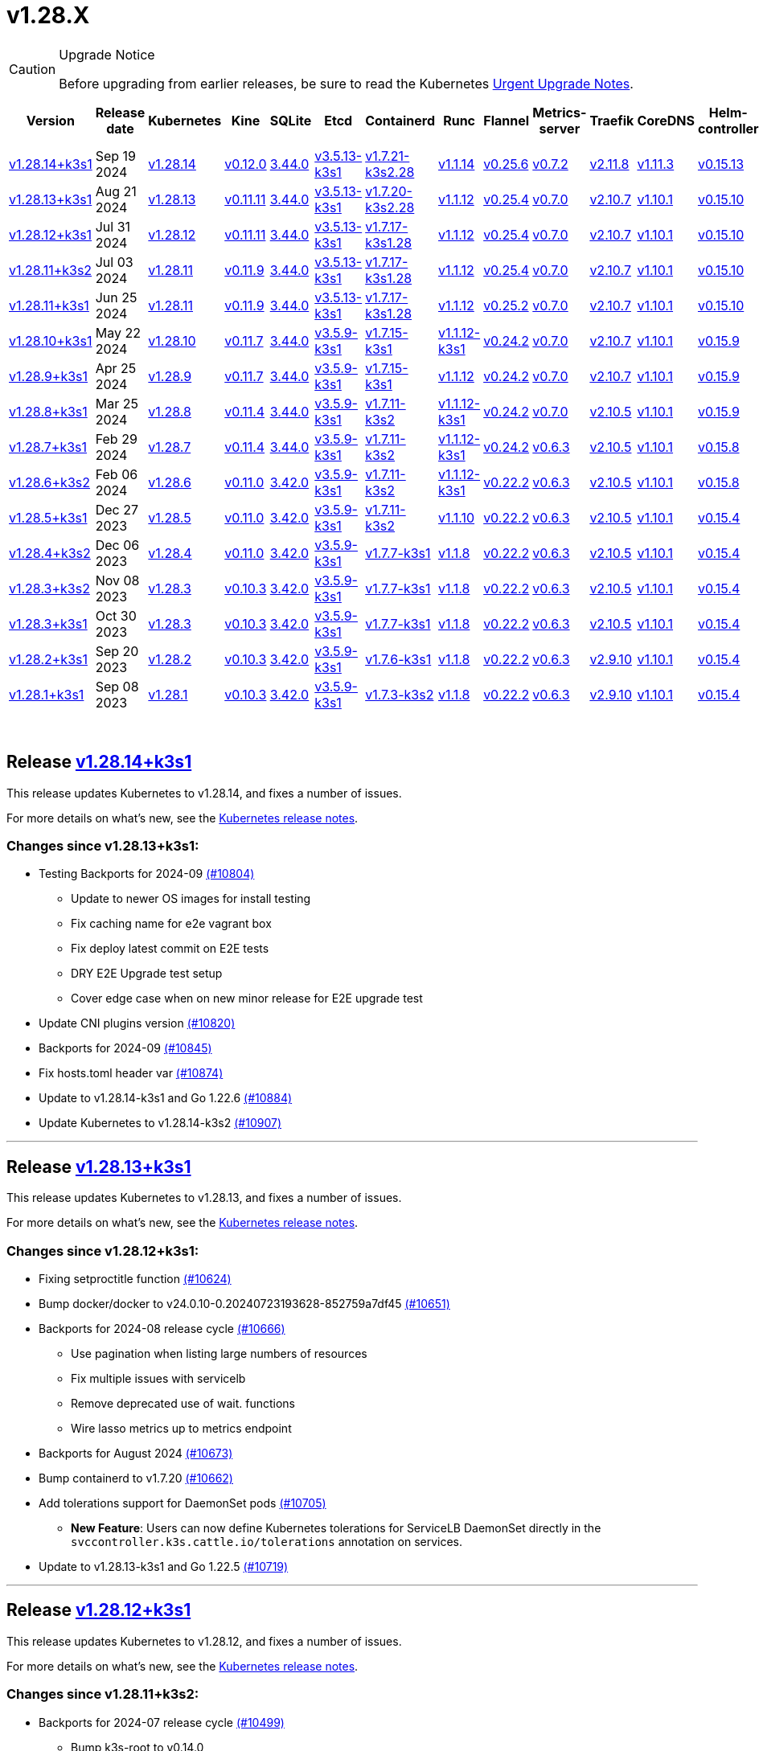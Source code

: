 = v1.28.X
:page-role: -toc

[CAUTION]
.Upgrade Notice
====
Before upgrading from earlier releases, be sure to read the Kubernetes https://github.com/kubernetes/kubernetes/blob/master/CHANGELOG/CHANGELOG-1.28.md#urgent-upgrade-notes[Urgent Upgrade Notes].
====


|===
| Version | Release date | Kubernetes | Kine | SQLite | Etcd | Containerd | Runc | Flannel | Metrics-server | Traefik | CoreDNS | Helm-controller | Local-path-provisioner

| xref:#_release_v1_28_14k3s1[v1.28.14+k3s1]
| Sep 19 2024
| https://github.com/kubernetes/kubernetes/blob/master/CHANGELOG/CHANGELOG-1.28.md#v12814[v1.28.14]
| https://github.com/k3s-io/kine/releases/tag/v0.12.0[v0.12.0]
| https://sqlite.org/releaselog/3_44_0.html[3.44.0]
| https://github.com/k3s-io/etcd/releases/tag/v3.5.13-k3s1[v3.5.13-k3s1]
| https://github.com/k3s-io/containerd/releases/tag/v1.7.21-k3s2.28[v1.7.21-k3s2.28]
| https://github.com/opencontainers/runc/releases/tag/v1.1.14[v1.1.14]
| https://github.com/flannel-io/flannel/releases/tag/v0.25.6[v0.25.6]
| https://github.com/kubernetes-sigs/metrics-server/releases/tag/v0.7.2[v0.7.2]
| https://github.com/traefik/traefik/releases/tag/v2.11.8[v2.11.8]
| https://github.com/coredns/coredns/releases/tag/v1.11.3[v1.11.3]
| https://github.com/k3s-io/helm-controller/releases/tag/v0.15.13[v0.15.13]
| https://github.com/rancher/local-path-provisioner/releases/tag/v0.0.28[v0.0.28]


| xref:#_release_v1_28_13k3s1[v1.28.13+k3s1]
| Aug 21 2024
| https://github.com/kubernetes/kubernetes/blob/master/CHANGELOG/CHANGELOG-1.28.md#v12813[v1.28.13]
| https://github.com/k3s-io/kine/releases/tag/v0.11.11[v0.11.11]
| https://sqlite.org/releaselog/3_44_0.html[3.44.0]
| https://github.com/k3s-io/etcd/releases/tag/v3.5.13-k3s1[v3.5.13-k3s1]
| https://github.com/k3s-io/containerd/releases/tag/v1.7.20-k3s2.28[v1.7.20-k3s2.28]
| https://github.com/opencontainers/runc/releases/tag/v1.1.12[v1.1.12]
| https://github.com/flannel-io/flannel/releases/tag/v0.25.4[v0.25.4]
| https://github.com/kubernetes-sigs/metrics-server/releases/tag/v0.7.0[v0.7.0]
| https://github.com/traefik/traefik/releases/tag/v2.10.7[v2.10.7]
| https://github.com/coredns/coredns/releases/tag/v1.10.1[v1.10.1]
| https://github.com/k3s-io/helm-controller/releases/tag/v0.15.10[v0.15.10]
| https://github.com/rancher/local-path-provisioner/releases/tag/v0.0.28[v0.0.28]

| xref:#_release_v1_28_12k3s1[v1.28.12+k3s1]
| Jul 31 2024
| https://github.com/kubernetes/kubernetes/blob/master/CHANGELOG/CHANGELOG-1.28.md#v12812[v1.28.12]
| https://github.com/k3s-io/kine/releases/tag/v0.11.11[v0.11.11]
| https://sqlite.org/releaselog/3_44_0.html[3.44.0]
| https://github.com/k3s-io/etcd/releases/tag/v3.5.13-k3s1[v3.5.13-k3s1]
| https://github.com/k3s-io/containerd/releases/tag/v1.7.17-k3s1.28[v1.7.17-k3s1.28]
| https://github.com/opencontainers/runc/releases/tag/v1.1.12[v1.1.12]
| https://github.com/flannel-io/flannel/releases/tag/v0.25.4[v0.25.4]
| https://github.com/kubernetes-sigs/metrics-server/releases/tag/v0.7.0[v0.7.0]
| https://github.com/traefik/traefik/releases/tag/v2.10.7[v2.10.7]
| https://github.com/coredns/coredns/releases/tag/v1.10.1[v1.10.1]
| https://github.com/k3s-io/helm-controller/releases/tag/v0.15.10[v0.15.10]
| https://github.com/rancher/local-path-provisioner/releases/tag/v0.0.28[v0.0.28]

| xref:#_release_v1_28_11k3s2[v1.28.11+k3s2]
| Jul 03 2024
| https://github.com/kubernetes/kubernetes/blob/master/CHANGELOG/CHANGELOG-1.28.md#v12811[v1.28.11]
| https://github.com/k3s-io/kine/releases/tag/v0.11.9[v0.11.9]
| https://sqlite.org/releaselog/3_44_0.html[3.44.0]
| https://github.com/k3s-io/etcd/releases/tag/v3.5.13-k3s1[v3.5.13-k3s1]
| https://github.com/k3s-io/containerd/releases/tag/v1.7.17-k3s1.28[v1.7.17-k3s1.28]
| https://github.com/opencontainers/runc/releases/tag/v1.1.12[v1.1.12]
| https://github.com/flannel-io/flannel/releases/tag/v0.25.4[v0.25.4]
| https://github.com/kubernetes-sigs/metrics-server/releases/tag/v0.7.0[v0.7.0]
| https://github.com/traefik/traefik/releases/tag/v2.10.7[v2.10.7]
| https://github.com/coredns/coredns/releases/tag/v1.10.1[v1.10.1]
| https://github.com/k3s-io/helm-controller/releases/tag/v0.15.10[v0.15.10]
| https://github.com/rancher/local-path-provisioner/releases/tag/v0.0.27[v0.0.27]

| xref:#_release_v1_28_11k3s1[v1.28.11+k3s1]
| Jun 25 2024
| https://github.com/kubernetes/kubernetes/blob/master/CHANGELOG/CHANGELOG-1.28.md#v12811[v1.28.11]
| https://github.com/k3s-io/kine/releases/tag/v0.11.9[v0.11.9]
| https://sqlite.org/releaselog/3_44_0.html[3.44.0]
| https://github.com/k3s-io/etcd/releases/tag/v3.5.13-k3s1[v3.5.13-k3s1]
| https://github.com/k3s-io/containerd/releases/tag/v1.7.17-k3s1.28[v1.7.17-k3s1.28]
| https://github.com/opencontainers/runc/releases/tag/v1.1.12[v1.1.12]
| https://github.com/flannel-io/flannel/releases/tag/v0.25.2[v0.25.2]
| https://github.com/kubernetes-sigs/metrics-server/releases/tag/v0.7.0[v0.7.0]
| https://github.com/traefik/traefik/releases/tag/v2.10.7[v2.10.7]
| https://github.com/coredns/coredns/releases/tag/v1.10.1[v1.10.1]
| https://github.com/k3s-io/helm-controller/releases/tag/v0.15.10[v0.15.10]
| https://github.com/rancher/local-path-provisioner/releases/tag/v0.0.27[v0.0.27]

| xref:#_release_v1_28_10k3s1[v1.28.10+k3s1]
| May 22 2024
| https://github.com/kubernetes/kubernetes/blob/master/CHANGELOG/CHANGELOG-1.28.md#v12810[v1.28.10]
| https://github.com/k3s-io/kine/releases/tag/v0.11.7[v0.11.7]
| https://sqlite.org/releaselog/3_44_0.html[3.44.0]
| https://github.com/k3s-io/etcd/releases/tag/v3.5.9-k3s1[v3.5.9-k3s1]
| https://github.com/k3s-io/containerd/releases/tag/v1.7.15-k3s1[v1.7.15-k3s1]
| https://github.com/opencontainers/runc/releases/tag/v1.1.12-k3s1[v1.1.12-k3s1]
| https://github.com/flannel-io/flannel/releases/tag/v0.24.2[v0.24.2]
| https://github.com/kubernetes-sigs/metrics-server/releases/tag/v0.7.0[v0.7.0]
| https://github.com/traefik/traefik/releases/tag/v2.10.7[v2.10.7]
| https://github.com/coredns/coredns/releases/tag/v1.10.1[v1.10.1]
| https://github.com/k3s-io/helm-controller/releases/tag/v0.15.9[v0.15.9]
| https://github.com/rancher/local-path-provisioner/releases/tag/v0.0.26[v0.0.26]

| xref:#_release_v1_28_9k3s1[v1.28.9+k3s1]
| Apr 25 2024
| https://github.com/kubernetes/kubernetes/blob/master/CHANGELOG/CHANGELOG-1.28.md#v1289[v1.28.9]
| https://github.com/k3s-io/kine/releases/tag/v0.11.7[v0.11.7]
| https://sqlite.org/releaselog/3_44_0.html[3.44.0]
| https://github.com/k3s-io/etcd/releases/tag/v3.5.9-k3s1[v3.5.9-k3s1]
| https://github.com/k3s-io/containerd/releases/tag/v1.7.15-k3s1[v1.7.15-k3s1]
| https://github.com/opencontainers/runc/releases/tag/v1.1.12[v1.1.12]
| https://github.com/flannel-io/flannel/releases/tag/v0.24.2[v0.24.2]
| https://github.com/kubernetes-sigs/metrics-server/releases/tag/v0.7.0[v0.7.0]
| https://github.com/traefik/traefik/releases/tag/v2.10.7[v2.10.7]
| https://github.com/coredns/coredns/releases/tag/v1.10.1[v1.10.1]
| https://github.com/k3s-io/helm-controller/releases/tag/v0.15.9[v0.15.9]
| https://github.com/rancher/local-path-provisioner/releases/tag/v0.0.26[v0.0.26]

| xref:#_release_v1_28_8k3s1[v1.28.8+k3s1]
| Mar 25 2024
| https://github.com/kubernetes/kubernetes/blob/master/CHANGELOG/CHANGELOG-1.28.md#v1288[v1.28.8]
| https://github.com/k3s-io/kine/releases/tag/v0.11.4[v0.11.4]
| https://sqlite.org/releaselog/3_44_0.html[3.44.0]
| https://github.com/k3s-io/etcd/releases/tag/v3.5.9-k3s1[v3.5.9-k3s1]
| https://github.com/k3s-io/containerd/releases/tag/v1.7.11-k3s2[v1.7.11-k3s2]
| https://github.com/opencontainers/runc/releases/tag/v1.1.12-k3s1[v1.1.12-k3s1]
| https://github.com/flannel-io/flannel/releases/tag/v0.24.2[v0.24.2]
| https://github.com/kubernetes-sigs/metrics-server/releases/tag/v0.7.0[v0.7.0]
| https://github.com/traefik/traefik/releases/tag/v2.10.5[v2.10.5]
| https://github.com/coredns/coredns/releases/tag/v1.10.1[v1.10.1]
| https://github.com/k3s-io/helm-controller/releases/tag/v0.15.9[v0.15.9]
| https://github.com/rancher/local-path-provisioner/releases/tag/v0.0.26[v0.0.26]

| xref:#_release_v1_28_7k3s1[v1.28.7+k3s1]
| Feb 29 2024
| https://github.com/kubernetes/kubernetes/blob/master/CHANGELOG/CHANGELOG-1.28.md#v1287[v1.28.7]
| https://github.com/k3s-io/kine/releases/tag/v0.11.4[v0.11.4]
| https://sqlite.org/releaselog/3_44_0.html[3.44.0]
| https://github.com/k3s-io/etcd/releases/tag/v3.5.9-k3s1[v3.5.9-k3s1]
| https://github.com/k3s-io/containerd/releases/tag/v1.7.11-k3s2[v1.7.11-k3s2]
| https://github.com/k3s-io/runc/releases/tag/v1.1.12-k3s1[v1.1.12-k3s1]
| https://github.com/flannel-io/flannel/releases/tag/v0.24.2[v0.24.2]
| https://github.com/kubernetes-sigs/metrics-server/releases/tag/v0.6.3[v0.6.3]
| https://github.com/traefik/traefik/releases/tag/v2.10.5[v2.10.5]
| https://github.com/coredns/coredns/releases/tag/v1.10.1[v1.10.1]
| https://github.com/k3s-io/helm-controller/releases/tag/v0.15.8[v0.15.8]
| https://github.com/rancher/local-path-provisioner/releases/tag/v0.0.26[v0.0.26]

| xref:#_release_v1_28_6k3s2[v1.28.6+k3s2]
| Feb 06 2024
| https://github.com/kubernetes/kubernetes/blob/master/CHANGELOG/CHANGELOG-1.28.md#v1286[v1.28.6]
| https://github.com/k3s-io/kine/releases/tag/v0.11.0[v0.11.0]
| https://sqlite.org/releaselog/3_42_0.html[3.42.0]
| https://github.com/k3s-io/etcd/releases/tag/v3.5.9-k3s1[v3.5.9-k3s1]
| https://github.com/k3s-io/containerd/releases/tag/v1.7.11-k3s2[v1.7.11-k3s2]
| https://github.com/opencontainers/runc/releases/tag/v1.1.12-k3s1[v1.1.12-k3s1]
| https://github.com/flannel-io/flannel/releases/tag/v0.22.2[v0.22.2]
| https://github.com/kubernetes-sigs/metrics-server/releases/tag/v0.6.3[v0.6.3]
| https://github.com/traefik/traefik/releases/tag/v2.10.5[v2.10.5]
| https://github.com/coredns/coredns/releases/tag/v1.10.1[v1.10.1]
| https://github.com/k3s-io/helm-controller/releases/tag/v0.15.8[v0.15.8]
| https://github.com/rancher/local-path-provisioner/releases/tag/v0.0.24[v0.0.24]

| xref:#_release_v1_28_5k3s1[v1.28.5+k3s1]
| Dec 27 2023
| https://github.com/kubernetes/kubernetes/blob/master/CHANGELOG/CHANGELOG-1.28.md#v1285[v1.28.5]
| https://github.com/k3s-io/kine/releases/tag/v0.11.0[v0.11.0]
| https://sqlite.org/releaselog/3_42_0.html[3.42.0]
| https://github.com/k3s-io/etcd/releases/tag/v3.5.9-k3s1[v3.5.9-k3s1]
| https://github.com/k3s-io/containerd/releases/tag/v1.7.11-k3s2[v1.7.11-k3s2]
| https://github.com/opencontainers/runc/releases/tag/v1.1.10[v1.1.10]
| https://github.com/flannel-io/flannel/releases/tag/v0.22.2[v0.22.2]
| https://github.com/kubernetes-sigs/metrics-server/releases/tag/v0.6.3[v0.6.3]
| https://github.com/traefik/traefik/releases/tag/v2.10.5[v2.10.5]
| https://github.com/coredns/coredns/releases/tag/v1.10.1[v1.10.1]
| https://github.com/k3s-io/helm-controller/releases/tag/v0.15.4[v0.15.4]
| https://github.com/rancher/local-path-provisioner/releases/tag/v0.0.24[v0.0.24]

| xref:#_release_v1_28_4k3s2[v1.28.4+k3s2]
| Dec 06 2023
| https://github.com/kubernetes/kubernetes/blob/master/CHANGELOG/CHANGELOG-1.28.md#v1284[v1.28.4]
| https://github.com/k3s-io/kine/releases/tag/v0.11.0[v0.11.0]
| https://sqlite.org/releaselog/3_42_0.html[3.42.0]
| https://github.com/k3s-io/etcd/releases/tag/v3.5.9-k3s1[v3.5.9-k3s1]
| https://github.com/k3s-io/containerd/releases/tag/v1.7.7-k3s1[v1.7.7-k3s1]
| https://github.com/opencontainers/runc/releases/tag/v1.1.8[v1.1.8]
| https://github.com/flannel-io/flannel/releases/tag/v0.22.2[v0.22.2]
| https://github.com/kubernetes-sigs/metrics-server/releases/tag/v0.6.3[v0.6.3]
| https://github.com/traefik/traefik/releases/tag/v2.10.5[v2.10.5]
| https://github.com/coredns/coredns/releases/tag/v1.10.1[v1.10.1]
| https://github.com/k3s-io/helm-controller/releases/tag/v0.15.4[v0.15.4]
| https://github.com/rancher/local-path-provisioner/releases/tag/v0.0.24[v0.0.24]

| xref:#_release_v1_28_3k3s2[v1.28.3+k3s2]
| Nov 08 2023
| https://github.com/kubernetes/kubernetes/blob/master/CHANGELOG/CHANGELOG-1.28.md#v1283[v1.28.3]
| https://github.com/k3s-io/kine/releases/tag/v0.10.3[v0.10.3]
| https://sqlite.org/releaselog/3_42_0.html[3.42.0]
| https://github.com/k3s-io/etcd/releases/tag/v3.5.9-k3s1[v3.5.9-k3s1]
| https://github.com/k3s-io/containerd/releases/tag/v1.7.7-k3s1[v1.7.7-k3s1]
| https://github.com/opencontainers/runc/releases/tag/v1.1.8[v1.1.8]
| https://github.com/flannel-io/flannel/releases/tag/v0.22.2[v0.22.2]
| https://github.com/kubernetes-sigs/metrics-server/releases/tag/v0.6.3[v0.6.3]
| https://github.com/traefik/traefik/releases/tag/v2.10.5[v2.10.5]
| https://github.com/coredns/coredns/releases/tag/v1.10.1[v1.10.1]
| https://github.com/k3s-io/helm-controller/releases/tag/v0.15.4[v0.15.4]
| https://github.com/rancher/local-path-provisioner/releases/tag/v0.0.24[v0.0.24]

| xref:#_release_v1_28_3k3s1[v1.28.3+k3s1]
| Oct 30 2023
| https://github.com/kubernetes/kubernetes/blob/master/CHANGELOG/CHANGELOG-1.28.md#v1283[v1.28.3]
| https://github.com/k3s-io/kine/releases/tag/v0.10.3[v0.10.3]
| https://sqlite.org/releaselog/3_42_0.html[3.42.0]
| https://github.com/k3s-io/etcd/releases/tag/v3.5.9-k3s1[v3.5.9-k3s1]
| https://github.com/k3s-io/containerd/releases/tag/v1.7.7-k3s1[v1.7.7-k3s1]
| https://github.com/opencontainers/runc/releases/tag/v1.1.8[v1.1.8]
| https://github.com/flannel-io/flannel/releases/tag/v0.22.2[v0.22.2]
| https://github.com/kubernetes-sigs/metrics-server/releases/tag/v0.6.3[v0.6.3]
| https://github.com/traefik/traefik/releases/tag/v2.10.5[v2.10.5]
| https://github.com/coredns/coredns/releases/tag/v1.10.1[v1.10.1]
| https://github.com/k3s-io/helm-controller/releases/tag/v0.15.4[v0.15.4]
| https://github.com/rancher/local-path-provisioner/releases/tag/v0.0.24[v0.0.24]

| xref:#_release_v1_28_2k3s1[v1.28.2+k3s1]
| Sep 20 2023
| https://github.com/kubernetes/kubernetes/blob/master/CHANGELOG/CHANGELOG-1.28.md#v1282[v1.28.2]
| https://github.com/k3s-io/kine/releases/tag/v0.10.3[v0.10.3]
| https://sqlite.org/releaselog/3_42_0.html[3.42.0]
| https://github.com/k3s-io/etcd/releases/tag/v3.5.9-k3s1[v3.5.9-k3s1]
| https://github.com/k3s-io/containerd/releases/tag/v1.7.6-k3s1[v1.7.6-k3s1]
| https://github.com/opencontainers/runc/releases/tag/v1.1.8[v1.1.8]
| https://github.com/flannel-io/flannel/releases/tag/v0.22.2[v0.22.2]
| https://github.com/kubernetes-sigs/metrics-server/releases/tag/v0.6.3[v0.6.3]
| https://github.com/traefik/traefik/releases/tag/v2.9.10[v2.9.10]
| https://github.com/coredns/coredns/releases/tag/v1.10.1[v1.10.1]
| https://github.com/k3s-io/helm-controller/releases/tag/v0.15.4[v0.15.4]
| https://github.com/rancher/local-path-provisioner/releases/tag/v0.0.24[v0.0.24]

| xref:#_release_v1_28_1k3s1[v1.28.1+k3s1]
| Sep 08 2023
| https://github.com/kubernetes/kubernetes/blob/master/CHANGELOG/CHANGELOG-1.28.md#v1281[v1.28.1]
| https://github.com/k3s-io/kine/releases/tag/v0.10.3[v0.10.3]
| https://sqlite.org/releaselog/3_42_0.html[3.42.0]
| https://github.com/k3s-io/etcd/releases/tag/v3.5.9-k3s1[v3.5.9-k3s1]
| https://github.com/k3s-io/containerd/releases/tag/v1.7.3-k3s2[v1.7.3-k3s2]
| https://github.com/opencontainers/runc/releases/tag/v1.1.8[v1.1.8]
| https://github.com/flannel-io/flannel/releases/tag/v0.22.2[v0.22.2]
| https://github.com/kubernetes-sigs/metrics-server/releases/tag/v0.6.3[v0.6.3]
| https://github.com/traefik/traefik/releases/tag/v2.9.10[v2.9.10]
| https://github.com/coredns/coredns/releases/tag/v1.10.1[v1.10.1]
| https://github.com/k3s-io/helm-controller/releases/tag/v0.15.4[v0.15.4]
| https://github.com/rancher/local-path-provisioner/releases/tag/v0.0.24[v0.0.24]
|===

{blank} +

== Release https://github.com/k3s-io/k3s/releases/tag/v1.28.14+k3s1[v1.28.14+k3s1]

// v1.28.14+k3s1

This release updates Kubernetes to v1.28.14, and fixes a number of issues.

For more details on what's new, see the https://github.com/kubernetes/kubernetes/blob/master/CHANGELOG/CHANGELOG-1.28.md#changelog-since-v12813[Kubernetes release notes].

=== Changes since v1.28.13+k3s1:

* Testing Backports for 2024-09 https://github.com/k3s-io/k3s/pull/10804[(#10804)]
 ** Update to newer OS images for install testing
 ** Fix caching name for e2e vagrant box
 ** Fix deploy latest commit on E2E tests
 ** DRY E2E Upgrade test setup
 ** Cover edge case when on new minor release for E2E upgrade test
* Update CNI plugins version https://github.com/k3s-io/k3s/pull/10820[(#10820)]
* Backports for 2024-09 https://github.com/k3s-io/k3s/pull/10845[(#10845)]
* Fix hosts.toml header var https://github.com/k3s-io/k3s/pull/10874[(#10874)]
* Update to v1.28.14-k3s1 and Go 1.22.6 https://github.com/k3s-io/k3s/pull/10884[(#10884)]
* Update Kubernetes to v1.28.14-k3s2 https://github.com/k3s-io/k3s/pull/10907[(#10907)]

'''

== Release https://github.com/k3s-io/k3s/releases/tag/v1.28.13+k3s1[v1.28.13+k3s1]

// v1.28.13+k3s1

This release updates Kubernetes to v1.28.13, and fixes a number of issues.

For more details on what's new, see the https://github.com/kubernetes/kubernetes/blob/master/CHANGELOG/CHANGELOG-1.28.md#changelog-since-v12812[Kubernetes release notes].

=== Changes since v1.28.12+k3s1:

* Fixing setproctitle function https://github.com/k3s-io/k3s/pull/10624[(#10624)]
* Bump docker/docker to v24.0.10-0.20240723193628-852759a7df45 https://github.com/k3s-io/k3s/pull/10651[(#10651)]
* Backports for 2024-08 release cycle https://github.com/k3s-io/k3s/pull/10666[(#10666)]
 ** Use pagination when listing large numbers of resources
 ** Fix multiple issues with servicelb
 ** Remove deprecated use of wait. functions
 ** Wire lasso metrics up to metrics endpoint
* Backports for August 2024 https://github.com/k3s-io/k3s/pull/10673[(#10673)]
* Bump containerd to v1.7.20 https://github.com/k3s-io/k3s/pull/10662[(#10662)]
* Add tolerations support for DaemonSet pods https://github.com/k3s-io/k3s/pull/10705[(#10705)]
 ** *New Feature*: Users can now define Kubernetes tolerations for ServiceLB DaemonSet directly in the `svccontroller.k3s.cattle.io/tolerations` annotation on services.
* Update to v1.28.13-k3s1 and Go 1.22.5 https://github.com/k3s-io/k3s/pull/10719[(#10719)]

'''

== Release https://github.com/k3s-io/k3s/releases/tag/v1.28.12+k3s1[v1.28.12+k3s1]

// v1.28.12+k3s1

This release updates Kubernetes to v1.28.12, and fixes a number of issues.

For more details on what's new, see the https://github.com/kubernetes/kubernetes/blob/master/CHANGELOG/CHANGELOG-1.28.md#changelog-since-v12811[Kubernetes release notes].

=== Changes since v1.28.11+k3s2:

* Backports for 2024-07 release cycle https://github.com/k3s-io/k3s/pull/10499[(#10499)]
 ** Bump k3s-root to v0.14.0
 ** Bump github.com/hashicorp/go-retryablehttp from 0.7.4 to 0.7.7
 ** Bump Local Path Provisioner version
 ** Ensure remotedialer kubelet connections use kubelet bind address
 ** Chore: Bump Trivy version
 ** Add etcd s3 config secret implementation
* July Test Backports https://github.com/k3s-io/k3s/pull/10509[(#10509)]
* Update to v1.28.12-k3s1 and Go 1.22.5 https://github.com/k3s-io/k3s/pull/10541[(#10541)]
* Fix issues loading data-dir value from env vars or dropping config files https://github.com/k3s-io/k3s/pull/10598[(#10598)]

'''

== Release https://github.com/k3s-io/k3s/releases/tag/v1.28.11+k3s2[v1.28.11+k3s2]

// v1.28.11+k3s2

This release updates Kubernetes to v1.28.11, and fixes a number of issues.

For more details on what's new, see the https://github.com/kubernetes/kubernetes/blob/master/CHANGELOG/CHANGELOG-1.28.md#changelog-since-v12811[Kubernetes release notes].

=== Changes since v1.28.11+k3s1:

* Update flannel to v0.25.4 and fixed issue with IPv6 mask https://github.com/k3s-io/k3s/pull/10428[(#10428)]

'''

== Release https://github.com/k3s-io/k3s/releases/tag/v1.28.11+k3s1[v1.28.11+k3s1]

// v1.28.11+k3s1

This release updates Kubernetes to v1.28.11, and fixes a number of issues.

For more details on what's new, see the https://github.com/kubernetes/kubernetes/blob/master/CHANGELOG/CHANGELOG-1.28.md#changelog-since-v12810[Kubernetes release notes].

=== Changes since v1.28.10+k3s1:

* Replace deprecated ruby function https://github.com/k3s-io/k3s/pull/10090[(#10090)]
* Fix bug when using tailscale config by file https://github.com/k3s-io/k3s/pull/10144[(#10144)]
* Bump flannel version to v0.25.2 https://github.com/k3s-io/k3s/pull/10221[(#10221)]
* Update kube-router version to v2.1.2 https://github.com/k3s-io/k3s/pull/10182[(#10182)]
* Improve tailscale test & add extra log in e2e tests https://github.com/k3s-io/k3s/pull/10213[(#10213)]
* Backports for 2024-06 release cycle https://github.com/k3s-io/k3s/pull/10258[(#10258)]
 ** Add WithSkipMissing to not fail import on missing blobs
 ** Use fixed stream server bind address for cri-dockerd
 ** Switch stargz over to cri registry config_path
 ** Bump to containerd v1.7.17, etcd v3.5.13
 ** Bump spegel version
 ** Fix issue with externalTrafficPolicy: Local for single-stack services on dual-stack nodes
 ** ServiceLB now sets the priorityClassName on svclb pods to `system-node-critical` by default. This can be overridden on a per-service basis via the `svccontroller.k3s.cattle.io/priorityclassname` annotation.
 ** Bump minio-go to v7.0.70
 ** Bump kine to v0.11.9 to fix pagination
 ** Update valid resolv conf
 ** Add missing kernel config check
 ** Symlinked sub-directories are now respected when scanning Auto-Deploying Manifests (AddOns)
 ** Fix bug: allow helm controller set owner reference
 ** Bump klipper-helm image for tls secret support
 ** Fix issue with k3s-etcd informers not starting
 ** `--Enable-pprof` can now be set on agents to enable the debug/pprof endpoints. When set, agents will listen on the supervisor port.
 ** `--Supervisor-metrics` can now be set on servers to enable serving internal metrics on the supervisor endpoint; when set agents will listen on the supervisor port.
 ** Fix netpol crash when node remains tainted uninitialized
 ** The embedded load-balancer will now fall back to trying all servers with health-checks ignored, if all servers have been marked unavailable due to failed health checks.
* More backports for 2024-06 release cycle https://github.com/k3s-io/k3s/pull/10289[(#10289)]
* Add snapshot retention etcd-s3-folder fix https://github.com/k3s-io/k3s/pull/10315[(#10315)]
* Add test for `isValidResolvConf` (#10302) https://github.com/k3s-io/k3s/pull/10331[(#10331)]
* Fix race condition panic in loadbalancer.nextServer https://github.com/k3s-io/k3s/pull/10323[(#10323)]
* Fix typo, use `rancher/permissions` https://github.com/k3s-io/k3s/pull/10299[(#10299)]
* Update Kubernetes to v1.28.11 https://github.com/k3s-io/k3s/pull/10347[(#10347)]
* Fix agent supervisor port using apiserver port instead https://github.com/k3s-io/k3s/pull/10355[(#10355)]
* Fix issue that allowed multiple simultaneous snapshots to be allowed https://github.com/k3s-io/k3s/pull/10377[(#10377)]

'''

== Release https://github.com/k3s-io/k3s/releases/tag/v1.28.10+k3s1[v1.28.10+k3s1]

// v1.28.10+k3s1

This release updates Kubernetes to v1.28.10, and fixes a number of issues.

For more details on what's new, see the https://github.com/kubernetes/kubernetes/blob/master/CHANGELOG/CHANGELOG-1.28.md#changelog-since-v1289[Kubernetes release notes].

=== Changes since v1.28.9+k3s1:

* Bump E2E opensuse leap to 15.6, fix btrfs test https://github.com/k3s-io/k3s/pull/10095[(#10095)]
* Windows changes https://github.com/k3s-io/k3s/pull/10114[(#10114)]
* Update to v1.28.10-k3s1 https://github.com/k3s-io/k3s/pull/10098[(#10098)]

'''

== Release https://github.com/k3s-io/k3s/releases/tag/v1.28.9+k3s1[v1.28.9+k3s1]

// v1.28.9+k3s1

This release updates Kubernetes to v1.28.9, and fixes a number of issues.

For more details on what's new, see the https://github.com/kubernetes/kubernetes/blob/master/CHANGELOG/CHANGELOG-1.28.md#changelog-since-v1288[Kubernetes release notes].

=== Changes since v1.28.8+k3s1:

* Add a new error when kine is with disable apiserver or disable etcd https://github.com/k3s-io/k3s/pull/9804[(#9804)]
* Remove old pinned dependencies https://github.com/k3s-io/k3s/pull/9827[(#9827)]
* Transition from deprecated pointer library to ptr https://github.com/k3s-io/k3s/pull/9824[(#9824)]
* Golang caching and E2E ubuntu 23.10 https://github.com/k3s-io/k3s/pull/9821[(#9821)]
* Add tls for kine https://github.com/k3s-io/k3s/pull/9849[(#9849)]
* Bump spegel to v0.0.20-k3s1 https://github.com/k3s-io/k3s/pull/9880[(#9880)]
* Backports for 2024-04 release cycle https://github.com/k3s-io/k3s/pull/9911[(#9911)]
 ** Send error response if member list cannot be retrieved
 ** The k3s stub cloud provider now respects the kubelet's requested provider-id, instance type, and topology labels
 ** Fix error when image has already been pulled
 ** Add /etc/passwd and /etc/group to k3s docker image
 ** Fix etcd snapshot reconcile for agentless servers
 ** Add health-check support to loadbalancer
 ** Add certificate expiry check, events, and metrics
 ** Add workaround for containerd hosts.toml bug when passing config for default registry endpoint
 ** Add supervisor cert/key to rotate list
 ** The embedded containerd has been bumped to v1.7.15
 ** The embedded cri-dockerd has been bumped to v0.3.12
 ** The `k3s etcd-snapshot` command has been reworked for improved consistency. All snapshots operations are now performed by the server process, with the CLI acting as a client to initiate and report results. As a side effect, the CLI is now less noisy when managing snapshots.
 ** Improve etcd load-balancer startup behavior
 ** Actually fix agent certificate rotation
 ** Traefik has been bumped to v2.10.7.
 ** Traefik pod annotations are now set properly in the default chart values.
 ** The system-default-registry value now supports RFC2732 IPv6 literals.
 ** The local-path provisioner now defaults to creating `local` volumes, instead of `hostPath`.
* Allow LPP to read helper logs https://github.com/k3s-io/k3s/pull/9938[(#9938)]
* Update kube-router to v2.1.0 https://github.com/k3s-io/k3s/pull/9942[(#9942)]
* Update to v1.28.9-k3s1 and Go 1.21.9 https://github.com/k3s-io/k3s/pull/9959[(#9959)]
* Fix on-demand snapshots timing out; not honoring folder https://github.com/k3s-io/k3s/pull/9994[(#9994)]
* Make /db/info available anonymously from localhost https://github.com/k3s-io/k3s/pull/10002[(#10002)]

'''

== Release https://github.com/k3s-io/k3s/releases/tag/v1.28.8+k3s1[v1.28.8+k3s1]

// v1.28.8+k3s1

This release updates Kubernetes to v1.28.8, and fixes a number of issues.

For more details on what's new, see the https://github.com/kubernetes/kubernetes/blob/master/CHANGELOG/CHANGELOG-1.28.md#changelog-since-v1287[Kubernetes release notes].

=== Changes since v1.28.7+k3s1:

* Add an integration test for flannel-backend=none https://github.com/k3s-io/k3s/pull/9608[(#9608)]
* Install and Unit test backports https://github.com/k3s-io/k3s/pull/9641[(#9641)]
* Update klipper-lb image version https://github.com/k3s-io/k3s/pull/9605[(#9605)]
* Chore(deps): Remediating CVE-2023-45142  CVE-2023-48795 https://github.com/k3s-io/k3s/pull/9647[(#9647)]
* Adjust first node-ip based on configured clusterCIDR https://github.com/k3s-io/k3s/pull/9631[(#9631)]
* Improve tailscale e2e test https://github.com/k3s-io/k3s/pull/9653[(#9653)]
* Backports for 2024-03 release cycle https://github.com/k3s-io/k3s/pull/9669[(#9669)]
 ** Fix: use correct wasm shims names
 ** The embedded flannel cni-plugin binary is now built and versioned separate from the rest of the cni plugins and the embedded flannel controller.
 ** Bump spegel to v0.0.18-k3s3
 ** Adds wildcard registry support
 ** Fixes issue with excessive CPU utilization while waiting for containerd to start
 ** Add env var to allow spegel mirroring of latest tag
 ** Tweak netpol node wait logs
 ** Fix coredns NodeHosts on dual-stack clusters
 ** Bump helm-controller/klipper-helm versions
 ** Fix snapshot prune
 ** Fix issue with etcd node name missing hostname
 ** Rootless mode should also bind service nodePort to host for LoadBalancer type, matching UX of rootful mode.
 ** To enable raw output for the `check-config` subcommand, you may now set NO_COLOR=1
 ** Fix additional corner cases in registries handling
 ** Bump metrics-server to v0.7.0
 ** K3s will now warn and suppress duplicate entries in the mirror endpoint list for a registry. Containerd does not support listing the same endpoint multiple times as a mirror for a single upstream registry.
* Docker and E2E Test Backports https://github.com/k3s-io/k3s/pull/9707[(#9707)]
* Fix wildcard entry upstream fallback https://github.com/k3s-io/k3s/pull/9733[(#9733)]
* Update to v1.28.8-k3s1 and Go 1.21.8 https://github.com/k3s-io/k3s/pull/9746[(#9746)]

'''

== Release https://github.com/k3s-io/k3s/releases/tag/v1.28.7+k3s1[v1.28.7+k3s1]

// v1.28.7+k3s1

This release updates Kubernetes to v1.28.7, and fixes a number of issues.

For more details on what's new, see the https://github.com/kubernetes/kubernetes/blob/master/CHANGELOG/CHANGELOG-1.28.md#changelog-since-v1286[Kubernetes release notes].

=== Changes since v1.28.6+k3s2:

* Chore: bump Local Path Provisioner version https://github.com/k3s-io/k3s/pull/9426[(#9426)]
* Bump cri-dockerd to fix compat with Docker Engine 25 https://github.com/k3s-io/k3s/pull/9293[(#9293)]
* Auto Dependency Bump https://github.com/k3s-io/k3s/pull/9419[(#9419)]
* Runtimes refactor using exec.LookPath https://github.com/k3s-io/k3s/pull/9431[(#9431)]
 ** Directories containing runtimes need to be included in the $PATH environment variable for effective runtime detection.
* Changed how lastHeartBeatTime works in the etcd condition https://github.com/k3s-io/k3s/pull/9424[(#9424)]
* Bump Flannel v0.24.2 + remove multiclustercidr https://github.com/k3s-io/k3s/pull/9401[(#9401)]
* Allow executors to define containerd and docker behavior https://github.com/k3s-io/k3s/pull/9254[(#9254)]
* Update Kube-router to v2.0.1 https://github.com/k3s-io/k3s/pull/9404[(#9404)]
* Backports for 2024-02 release cycle https://github.com/k3s-io/k3s/pull/9462[(#9462)]
* Enable longer http timeout requests https://github.com/k3s-io/k3s/pull/9444[(#9444)]
* Test_UnitApplyContainerdQoSClassConfigFileIfPresent https://github.com/k3s-io/k3s/pull/9440[(#9440)]
* Support PR testing installs https://github.com/k3s-io/k3s/pull/9469[(#9469)]
* Update Kubernetes to v1.28.7 https://github.com/k3s-io/k3s/pull/9492[(#9492)]
* Fix drone publish for arm https://github.com/k3s-io/k3s/pull/9508[(#9508)]
* Remove failing Drone step https://github.com/k3s-io/k3s/pull/9516[(#9516)]
* Restore original order of agent startup functions https://github.com/k3s-io/k3s/pull/9545[(#9545)]
* Fix netpol startup when flannel is disabled https://github.com/k3s-io/k3s/pull/9578[(#9578)]

'''

== Release https://github.com/k3s-io/k3s/releases/tag/v1.28.6+k3s2[v1.28.6+k3s2]

// v1.28.6+k3s2

This release updates Kubernetes to v1.28.6, and fixes a number of issues.

For more details on what's new, see the https://github.com/kubernetes/kubernetes/blob/master/CHANGELOG/CHANGELOG-1.28.md#changelog-since-v1285[Kubernetes release notes].

*Important Notes*

Addresses the runc CVE: https://nvd.nist.gov/vuln/detail/CVE-2024-21626[CVE-2024-21626] by updating runc to v1.1.12.

=== Changes since v1.28.5+k3s1:

* Add a retry around updating a secrets-encrypt node annotations https://github.com/k3s-io/k3s/pull/9125[(#9125)]
* Wait for taint to be gone in the node before starting the netpol controller https://github.com/k3s-io/k3s/pull/9175[(#9175)]
* Etcd condition https://github.com/k3s-io/k3s/pull/9181[(#9181)]
* Backports for 2024-01 https://github.com/k3s-io/k3s/pull/9203[(#9203)]
* Pin opa version for missing dependency chain https://github.com/k3s-io/k3s/pull/9216[(#9216)]
* Added support for env *_PROXY variables for agent loadbalancer https://github.com/k3s-io/k3s/pull/9206[(#9206)]
* Etcd node is nil https://github.com/k3s-io/k3s/pull/9228[(#9228)]
* Update to v1.28.6 and Go 1.20.13 https://github.com/k3s-io/k3s/pull/9260[(#9260)]
* Use `ipFamilyPolicy: RequireDualStack` for dual-stack kube-dns https://github.com/k3s-io/k3s/pull/9269[(#9269)]
* Backports for 2024-01 k3s2 https://github.com/k3s-io/k3s/pull/9336[(#9336)]
 ** Bump runc to v1.1.12 and helm-controller to v0.15.7
 ** Fix handling of bare hostname or IP as endpoint address in registries.yaml
* Bump helm-controller to fix issue with ChartContent https://github.com/k3s-io/k3s/pull/9346[(#9346)]

'''

== Release https://github.com/k3s-io/k3s/releases/tag/v1.28.5+k3s1[v1.28.5+k3s1]

// v1.28.5+k3s1

This release updates Kubernetes to v1.28.5, and fixes a number of issues.

For more details on what's new, see the https://github.com/kubernetes/kubernetes/blob/master/CHANGELOG/CHANGELOG-1.28.md#changelog-since-v1284[Kubernetes release notes].

=== Changes since v1.28.4+k3s1:

* Remove s390x steps temporarily since runners are disabled https://github.com/k3s-io/k3s/pull/8983[(#8983)]
* Remove s390x from manifest https://github.com/k3s-io/k3s/pull/8998[(#8998)]
* Fix overlapping address range https://github.com/k3s-io/k3s/pull/8913[(#8913)]
* Modify CONTRIBUTING.md guide https://github.com/k3s-io/k3s/pull/8954[(#8954)]
* Nov 2023 stable channel update https://github.com/k3s-io/k3s/pull/9022[(#9022)]
* Default runtime and runtime classes for wasm/nvidia/crun https://github.com/k3s-io/k3s/pull/8936[(#8936)]
 ** Added runtime classes for wasm/nvidia/crun
 ** Added default runtime flag for containerd
* Bump containerd/runc to v1.7.10-k3s1/v1.1.10 https://github.com/k3s-io/k3s/pull/8962[(#8962)]
* Allow setting default-runtime on servers https://github.com/k3s-io/k3s/pull/9027[(#9027)]
* Bump containerd to v1.7.11 https://github.com/k3s-io/k3s/pull/9040[(#9040)]
* Update to v1.28.5-k3s1 https://github.com/k3s-io/k3s/pull/9081[(#9081)]

'''

== Release https://github.com/k3s-io/k3s/releases/tag/v1.28.4+k3s2[v1.28.4+k3s2]

// v1.28.4+k3s2

This release updates Kubernetes to v1.28.4, and fixes a number of issues.

For more details on what's new, see the https://github.com/kubernetes/kubernetes/blob/master/CHANGELOG/CHANGELOG-1.28.md#changelog-since-v1283[Kubernetes release notes].

=== Changes since v1.28.3+k3s2:

* Update channels latest to v1.27.7+k3s2 https://github.com/k3s-io/k3s/pull/8799[(#8799)]
* Add etcd status condition https://github.com/k3s-io/k3s/pull/8724[(#8724)]
 ** Now the user can see the etcd status from each node in a simple way
* ADR for etcd status https://github.com/k3s-io/k3s/pull/8355[(#8355)]
* Wasm shims detection https://github.com/k3s-io/k3s/pull/8751[(#8751)]
 ** Automatic discovery of WebAssembly runtimes
* Add warning for removal of multiclustercidr flag https://github.com/k3s-io/k3s/pull/8758[(#8758)]
* Improve dualStack log https://github.com/k3s-io/k3s/pull/8798[(#8798)]
* Optimize: Simplify and clean up Dockerfile https://github.com/k3s-io/k3s/pull/8244[(#8244)]
* Add: timezone info in image https://github.com/k3s-io/k3s/pull/8764[(#8764)]
 ** {blank}
  *** New timezone info in Docker image allows the use of `spec.timeZone` in CronJobs
* Bump kine to fix nats, postgres, and watch issues https://github.com/k3s-io/k3s/pull/8778[(#8778)]
 ** Bumped kine to v0.11.0 to resolve issues with postgres and NATS, fix performance of watch channels under heavy load, and improve compatibility with the reference implementation.
* QoS-class resource configuration https://github.com/k3s-io/k3s/pull/8726[(#8726)]
 ** Containerd may now be configured to use rdt or blockio configuration by defining `rdt_config.yaml` or `blockio_config.yaml` files.
* Add agent flag disable-apiserver-lb https://github.com/k3s-io/k3s/pull/8717[(#8717)]
 ** Add agent flag disable-apiserver-lb, agent will not start load balance proxy.
* Force umount for NFS mount (like with longhorn) https://github.com/k3s-io/k3s/pull/8521[(#8521)]
* General updates to README https://github.com/k3s-io/k3s/pull/8786[(#8786)]
* Fix wrong warning from restorecon in install script https://github.com/k3s-io/k3s/pull/8871[(#8871)]
* Fix issue with snapshot metadata configmap https://github.com/k3s-io/k3s/pull/8835[(#8835)]
 ** Omit snapshot list configmap entries for snapshots without extra metadata
* Skip initial datastore reconcile during cluster-reset https://github.com/k3s-io/k3s/pull/8861[(#8861)]
* Tweaked order of ingress IPs in ServiceLB https://github.com/k3s-io/k3s/pull/8711[(#8711)]
 ** Improved ingress IP ordering from ServiceLB
* Disable helm CRD installation for disable-helm-controller https://github.com/k3s-io/k3s/pull/8702[(#8702)]
* More improves for K3s patch release docs https://github.com/k3s-io/k3s/pull/8800[(#8800)]
* Update install.sh sha256sum https://github.com/k3s-io/k3s/pull/8885[(#8885)]
* Add jitter to client config retry to avoid hammering servers when they are starting up https://github.com/k3s-io/k3s/pull/8863[(#8863)]
* Handle nil pointer when runtime core is not ready in etcd https://github.com/k3s-io/k3s/pull/8886[(#8886)]
* Bump dynamiclistener; reduce snapshot controller log spew https://github.com/k3s-io/k3s/pull/8894[(#8894)]
 ** Bumped dynamiclistener to address a race condition that could cause a server to fail to sync its certificates into the Kubernetes secret
 ** Reduced etcd snapshot log spam during initial cluster startup
* Remove depends_on for e2e step; fix cert rotate e2e https://github.com/k3s-io/k3s/pull/8906[(#8906)]
* Fix etcd snapshot S3 issues https://github.com/k3s-io/k3s/pull/8926[(#8926)]
 ** Don't apply S3 retention if S3 client failed to initialize
 ** Don't request metadata when listing S3 snapshots
 ** Print key instead of file path in snapshot metadata log message
* Update to v1.28.4 and Go to v1.20.11 https://github.com/k3s-io/k3s/pull/8920[(#8920)]
* Remove s390x steps temporarily since runners are disabled https://github.com/k3s-io/k3s/pull/8983[(#8983)]
* Remove s390x from manifest https://github.com/k3s-io/k3s/pull/8998[(#8998)]

'''

== Release https://github.com/k3s-io/k3s/releases/tag/v1.28.3+k3s2[v1.28.3+k3s2]

// v1.28.3+k3s2

This release updates Kubernetes to v1.28.3, and fixes a number of issues.

For more details on what's new, see the https://github.com/kubernetes/kubernetes/blob/master/CHANGELOG/CHANGELOG-1.28.md#changelog-since-v1283[Kubernetes release notes].

=== Changes since v1.28.3+k3s1:

* Restore selinux context systemd unit file https://github.com/k3s-io/k3s/pull/8593[(#8593)]
* Update channel to v1.27.7+k3s1 https://github.com/k3s-io/k3s/pull/8753[(#8753)]
* Bump Sonobuoy version https://github.com/k3s-io/k3s/pull/8710[(#8710)]
* Bump Trivy version https://github.com/k3s-io/k3s/pull/8739[(#8739)]
* Fix: Access outer scope .SystemdCgroup https://github.com/k3s-io/k3s/pull/8761[(#8761)]
 ** Fixed failing to start with nvidia-container-runtime
* Upgrade traefik chart to v25.0.0 https://github.com/k3s-io/k3s/pull/8771[(#8771)]
* Update traefik to fix registry value https://github.com/k3s-io/k3s/pull/8792[(#8792)]
* Don't use iptables-save/iptables-restore if it will corrupt rules https://github.com/k3s-io/k3s/pull/8795[(#8795)]

'''

== Release https://github.com/k3s-io/k3s/releases/tag/v1.28.3+k3s1[v1.28.3+k3s1]

// v1.28.3+k3s1

This release updates Kubernetes to v1.28.3, and fixes a number of issues.

For more details on what's new, see the https://github.com/kubernetes/kubernetes/blob/master/CHANGELOG/CHANGELOG-1.28.md#changelog-since-v1282[Kubernetes release notes].

=== Changes since v1.28.2+k3s1:

* Fix error reporting https://github.com/k3s-io/k3s/pull/8250[(#8250)]
* Add context to flannel errors https://github.com/k3s-io/k3s/pull/8284[(#8284)]
* Update channel, September patch release https://github.com/k3s-io/k3s/pull/8397[(#8397)]
* Add missing link to drone in documentation https://github.com/k3s-io/k3s/pull/8295[(#8295)]
* Include the interface name in the error message https://github.com/k3s-io/k3s/pull/8346[(#8346)]
* Add extraArgs to vpn provider https://github.com/k3s-io/k3s/pull/8354[(#8354)]
 ** Allow to pass extra args to the vpn provider
* Disable HTTP on main etcd client port https://github.com/k3s-io/k3s/pull/8402[(#8402)]
 ** Embedded etcd no longer serves http requests on the client port, only grpc. This addresses a performance issue that could cause watch stream starvation under load. For more information, see https://github.com/etcd-io/etcd/issues/15402
* Server token rotation https://github.com/k3s-io/k3s/pull/8215[(#8215)]
* Fix issues with etcd member removal after reset https://github.com/k3s-io/k3s/pull/8392[(#8392)]
 ** Fixed an issue that could cause k3s to attempt to remove members from the etcd cluster immediately following a cluster-reset/restore, if they were queued for removal at the time the snapshot was taken.
* Fix gofmt error https://github.com/k3s-io/k3s/pull/8439[(#8439)]
* Added advertise address integration test https://github.com/k3s-io/k3s/pull/8344[(#8344)]
* Added cluster reset from non bootstrap nodes on snapshot restore e2e test https://github.com/k3s-io/k3s/pull/8292[(#8292)]
* Fix .github regex to skip drone runs on gh action bumps https://github.com/k3s-io/k3s/pull/8433[(#8433)]
* Added error when cluster reset while using server flag https://github.com/k3s-io/k3s/pull/8385[(#8385)]
 ** The user will receive a error when --cluster-reset with the --server flag
* Update kube-router https://github.com/k3s-io/k3s/pull/8423[(#8423)]
 ** Update kube-router to v2.0.0-rc7 to fix performance issues
* Add SHA256 signatures of the install script https://github.com/k3s-io/k3s/pull/8312[(#8312)]
 ** {blank}
  *** Add SHA256 signatures of the install script.
* Add --image-service-endpoint flag https://github.com/k3s-io/k3s/pull/8279[(#8279)]
 ** Add `--image-service-endpoint` flag to specify an external image service socket.
* Don't ignore assets in home dir if system assets exist https://github.com/k3s-io/k3s/pull/8458[(#8458)]
* Pass SystemdCgroup setting through to nvidia runtime options https://github.com/k3s-io/k3s/pull/8470[(#8470)]
 ** Fixed issue that would cause pods using nvidia container runtime to be killed after a few seconds, when using newer versions of nvidia-container-toolkit.
* Improve release docs - updated https://github.com/k3s-io/k3s/pull/8414[(#8414)]
* Take IPFamily precedence based on order https://github.com/k3s-io/k3s/pull/8460[(#8460)]
* Fix spellcheck problem https://github.com/k3s-io/k3s/pull/8507[(#8507)]
* Network defaults are duplicated, remove one https://github.com/k3s-io/k3s/pull/8523[(#8523)]
* Fix slemicro check for selinux https://github.com/k3s-io/k3s/pull/8526[(#8526)]
* Update install.sh.sha256sum https://github.com/k3s-io/k3s/pull/8566[(#8566)]
* System agent push tags fix https://github.com/k3s-io/k3s/pull/8568[(#8568)]
* Fixed tailscale node IP dualstack mode in case of IPv4 only node https://github.com/k3s-io/k3s/pull/8524[(#8524)]
* Server Token Rotation https://github.com/k3s-io/k3s/pull/8265[(#8265)]
 ** Users can now rotate the server token using `k3s token rotate -t <OLD_TOKEN> --new-token <NEW_TOKEN>`. After command succeeds, all server nodes must be restarted with the new token.
* E2E Domain Drone Cleanup https://github.com/k3s-io/k3s/pull/8579[(#8579)]
* Bump containerd to v1.7.7-k3s1 https://github.com/k3s-io/k3s/pull/8604[(#8604)]
* Bump busybox to v1.36.1 https://github.com/k3s-io/k3s/pull/8602[(#8602)]
* Migrate to using custom resource to store etcd snapshot metadata https://github.com/k3s-io/k3s/pull/8064[(#8064)]
* Switch build target from main.go to a package. https://github.com/k3s-io/k3s/pull/8342[(#8342)]
* Use IPv6 in case is the first configured IP with dualstack https://github.com/k3s-io/k3s/pull/8581[(#8581)]
* Bump traefik, golang.org/x/net, google.golang.org/grpc https://github.com/k3s-io/k3s/pull/8624[(#8624)]
* Update kube-router package in build script https://github.com/k3s-io/k3s/pull/8630[(#8630)]
* Add etcd-only/control-plane-only server test and fix control-plane-only server crash https://github.com/k3s-io/k3s/pull/8638[(#8638)]
* Use `version.Program` not K3s in token rotate logs https://github.com/k3s-io/k3s/pull/8653[(#8653)]
* [Windows Port https://github.com/k3s-io/k3s/pull/7259[(#7259)]
* Fix CloudDualStackNodeIPs feature-gate inconsistency https://github.com/k3s-io/k3s/pull/8667[(#8667)]
* Re-enable etcd endpoint auto-sync https://github.com/k3s-io/k3s/pull/8675[(#8675)]
* Manually requeue configmap reconcile when no nodes have reconciled snapshots https://github.com/k3s-io/k3s/pull/8683[(#8683)]
* Update to v1.28.3 and Go to v1.20.10 https://github.com/k3s-io/k3s/pull/8682[(#8682)]
* Fix s3 snapshot restore https://github.com/k3s-io/k3s/pull/8729[(#8729)]

'''

== Release https://github.com/k3s-io/k3s/releases/tag/v1.28.2+k3s1[v1.28.2+k3s1]

// v1.28.2+k3s1

This release updates Kubernetes to v1.28.2, and fixes a number of issues.

For more details on what's new, see the https://github.com/kubernetes/kubernetes/blob/master/CHANGELOG/CHANGELOG-1.28.md#changelog-since-v1281[Kubernetes release notes].

=== Changes since v1.28.1+k3s1:

* Update channel for version v1.28 https://github.com/k3s-io/k3s/pull/8305[(#8305)]
* Bump kine to v0.10.3 https://github.com/k3s-io/k3s/pull/8323[(#8323)]
* Update to v1.28.2 and go v1.20.8 https://github.com/k3s-io/k3s/pull/8364[(#8364)]
 ** Bump embedded containerd to v1.7.6
 ** Bump embedded stargz-snapshotter plugin to latest
 ** Fixed intermittent drone CI failures due to race conditions in test environment setup scripts
 ** Fixed CI failures due to changes to api discovery changes in Kubernetes 1.28

'''

== Release https://github.com/k3s-io/k3s/releases/tag/v1.28.1+k3s1[v1.28.1+k3s1]

// v1.28.1+k3s1

This release is K3S's first in the v1.28 line. This release updates Kubernetes to v1.28.1.

[CAUTION]
.Important
====
This release includes remediation for CVE-2023-32187, a potential Denial of Service attack vector on K3s servers. See https://github.com/k3s-io/k3s/security/advisories/GHSA-m4hf-6vgr-75r2 for more information, including documentation on changes in behavior that harden clusters against this vulnerability.
====


[WARNING]
.Critical Regression
====
Kubernetes v1.28 contains a critical regression (https://github.com/kubernetes/kubernetes/issues/120247[kubernetes/kubernetes#120247]) that causes init containers to run at the same time as app containers following a restart of the node. This issue will be fixed in v1.28.2. We do not recommend using K3s v1.28 at this time if your application depends on init containers.
====


For more details on what's new, see the https://github.com/kubernetes/kubernetes/blob/master/CHANGELOG/CHANGELOG-1.28.md#changelog-since-v1270[Kubernetes release notes].

=== Changes since v1.27.5+k3s1:

* Update to v1.28.1 https://github.com/k3s-io/k3s/pull/8239[(#8239)]
* CLI Removal for v1.28.0 https://github.com/k3s-io/k3s/pull/8203[(#8203)]
* Secrets Encryption V3 https://github.com/k3s-io/k3s/pull/8111[(#8111)]
* Add new CLI flag to disable TLS SAN CN filtering https://github.com/k3s-io/k3s/pull/8252[(#8252)]
 ** Added a new `--tls-san-security` option.
* Add RWMutex to address controller https://github.com/k3s-io/k3s/pull/8268[(#8268)]

'''
